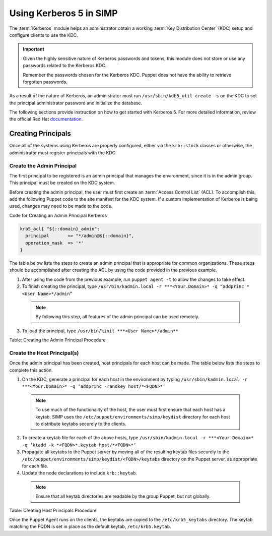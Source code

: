 Using Kerberos 5 in SIMP
========================

The :term:`Kerberos` module helps an administrator obtain a
working :term:`Key Distribution Center` (KDC) setup and configure
clients to use the KDC.

.. important::

    Given the highly sensitive nature of Kerberos passwords and tokens,
    this module does not store or use any passwords related to the
    Kerberos KDC.

    Remember the passwords chosen for the Kerberos KDC. Puppet does not
    have the ability to retrieve forgotten passwords.

As a result of the nature of Kerberos, an administrator must run
``/usr/sbin/kdb5_util create -s`` on the KDC to set the principal
administrator password and initialize the database.

The following sections provide instruction on how to get started with
Kerberos 5. For more detailed information, review the official Red Hat
`documentation <https://access.redhat.com/knowledge/docs/en-US/Red_Hat_Enterprise_Linux/6/html/Managing_Smart_Cards/Configuring_a_Kerberos_5_Server.html>`_.


Creating Principals
-------------------

Once all of the systems using Kerberos are properly configured, either
via the ``krb::stock`` classes or otherwise, the administrator must
register principals with the KDC.

Create the Admin Principal
~~~~~~~~~~~~~~~~~~~~~~~~~~

The first principal to be registered is an admin principal that manages
the environment, since it is in the admin group. This principal must be
created on the KDC system.

Before creating the admin principal, the user must first create an
:term:`Access Control List` (ACL). To accomplish this,
add the following Puppet code to the site manifest for the KDC system.
If a custom implementation of Kerberos is being used, changes may
need to be made to the code.

Code for Creating an Admin Principal Kerberos

.. code-block:: ruby

  krb5_acl{ "${::domain}_admin":
    principal       => "*/admin@${::domain}",
    operation_mask  => '*'
  }


The table below lists the steps to create an admin principal that is
appropriate for common organizations. These steps should be accomplished
after creating the ACL by using the code provided in the previous
example.

1. After using the code from the previous example, run ``puppet agent -t`` to allow the changes to take effect.
2. To finish creating the principal, type ``/usr/bin/kadmin.local -r ***<Your.Domain>* -q “addprinc *<User Name>*/admin”``

  .. note:: By following this step, all features of the admin principal can be used remotely.

3. To load the principal, type ``/usr/bin/kinit ***<User Name>*/admin**``

Table: Creating the Admin Principal Procedure

Create the Host Principal(s)
~~~~~~~~~~~~~~~~~~~~~~~~~~~~

Once the admin principal has been created, host principals for each host
can be made. The table below lists the steps to complete this action.

1. On the KDC, generate a principal for each host in the environment by typing ``/usr/sbin/kadmin.local -r ***<Your.Domain>* -q ‘addprinc -randkey host/*<FQDN>*‘``

  .. note:: To use much of the functionality of the host, the user must first ensure that each host has a keytab. SIMP uses the ``/etc/puppet/environments/simp/keydist`` directory for each host to distribute keytabs securely to the clients.

2. To create a keytab file for each of the above hosts, type ``/usr/sbin/kadmin.local -r ***<Your.Domain>* -q ‘ktadd -k *<FQDN>*.keytab host/*<FQDN>*‘``
3. Propagate all keytabs to the Puppet server by moving all of the resulting keytab files securely to the ``/etc/puppet/environments/simp/keydist/<FQDN>/keytabs`` directory on the Puppet server, as appropriate for each file.
4. Update the node declarations to include ``krb::keytab``.

  .. note:: Ensure that all keytab directories are readable by the group Puppet, but not globally.

Table: Creating Host Principals Procedure

Once the Puppet Agent runs on the clients, the keytabs are copied to the
``/etc/krb5_keytabs`` directory. The keytab matching the FQDN is set in
place as the default keytab, ``/etc/krb5.keytab``.
